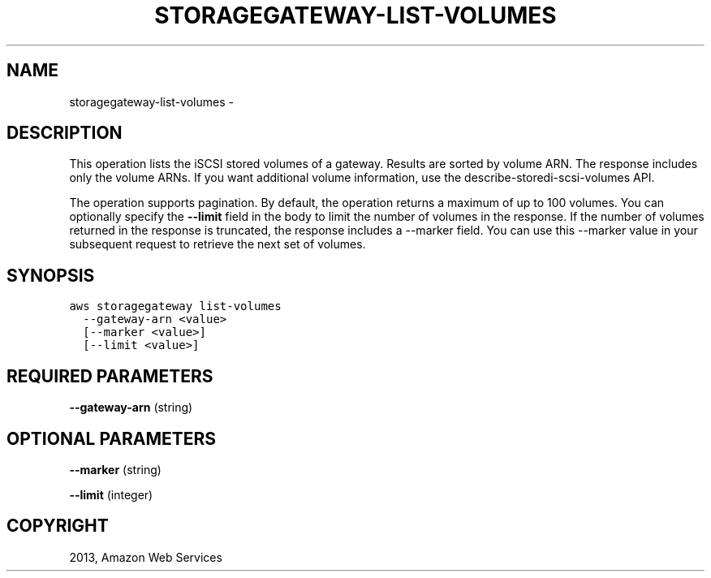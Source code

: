 .TH "STORAGEGATEWAY-LIST-VOLUMES" "1" "March 09, 2013" "0.8" "aws-cli"
.SH NAME
storagegateway-list-volumes \- 
.
.nr rst2man-indent-level 0
.
.de1 rstReportMargin
\\$1 \\n[an-margin]
level \\n[rst2man-indent-level]
level margin: \\n[rst2man-indent\\n[rst2man-indent-level]]
-
\\n[rst2man-indent0]
\\n[rst2man-indent1]
\\n[rst2man-indent2]
..
.de1 INDENT
.\" .rstReportMargin pre:
. RS \\$1
. nr rst2man-indent\\n[rst2man-indent-level] \\n[an-margin]
. nr rst2man-indent-level +1
.\" .rstReportMargin post:
..
.de UNINDENT
. RE
.\" indent \\n[an-margin]
.\" old: \\n[rst2man-indent\\n[rst2man-indent-level]]
.nr rst2man-indent-level -1
.\" new: \\n[rst2man-indent\\n[rst2man-indent-level]]
.in \\n[rst2man-indent\\n[rst2man-indent-level]]u
..
.\" Man page generated from reStructuredText.
.
.SH DESCRIPTION
.sp
This operation lists the iSCSI stored volumes of a gateway. Results are sorted
by volume ARN. The response includes only the volume ARNs. If you want
additional volume information, use the  describe\-storedi\-scsi\-volumes API.
.sp
The operation supports pagination. By default, the operation returns a maximum
of up to 100 volumes. You can optionally specify the \fB\-\-limit\fP field in the
body to limit the number of volumes in the response. If the number of volumes
returned in the response is truncated, the response includes a \-\-marker field.
You can use this \-\-marker value in your subsequent request to retrieve the next
set of volumes.
.SH SYNOPSIS
.sp
.nf
.ft C
aws storagegateway list\-volumes
  \-\-gateway\-arn <value>
  [\-\-marker <value>]
  [\-\-limit <value>]
.ft P
.fi
.SH REQUIRED PARAMETERS
.sp
\fB\-\-gateway\-arn\fP  (string)
.SH OPTIONAL PARAMETERS
.sp
\fB\-\-marker\fP  (string)
.sp
\fB\-\-limit\fP  (integer)
.SH COPYRIGHT
2013, Amazon Web Services
.\" Generated by docutils manpage writer.
.
